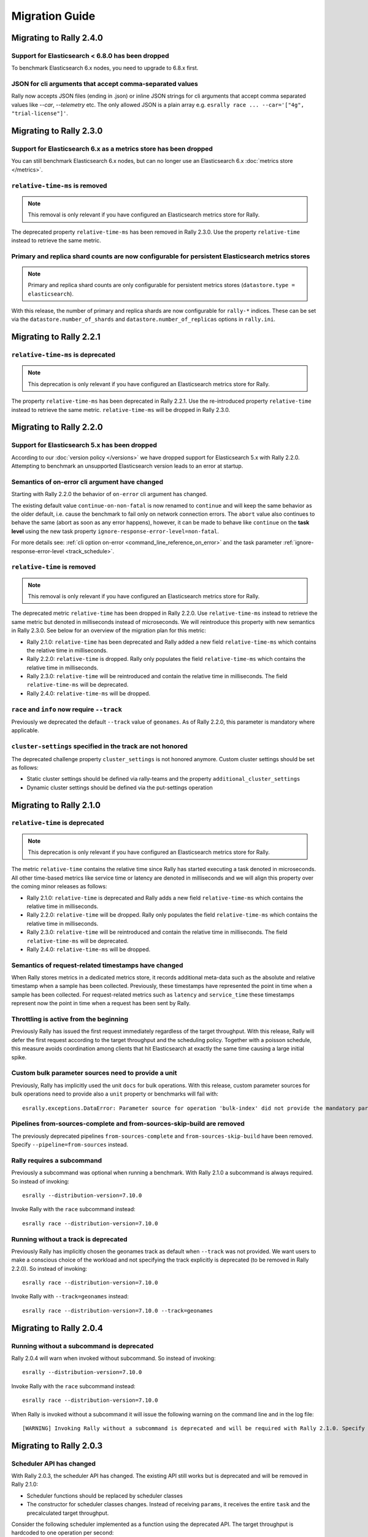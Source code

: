 Migration Guide
===============

Migrating to Rally 2.4.0
------------------------

Support for Elasticsearch < 6.8.0 has been dropped
^^^^^^^^^^^^^^^^^^^^^^^^^^^^^^^^^^^^^^^^^^^^^^^^^^^

To benchmark Elasticsearch 6.x nodes, you need to upgrade to 6.8.x first.

JSON for cli arguments that accept comma-separated values
^^^^^^^^^^^^^^^^^^^^^^^^^^^^^^^^^^^^^^^^^^^^^^^^^^^^^^^^^

Rally now accepts JSON files (ending in .json) or inline JSON strings for cli arguments that accept comma separated values like `--car`, `--telemetry` etc. The only allowed JSON is a plain array e.g. ``esrally race ... --car='["4g", "trial-license"]'``.

Migrating to Rally 2.3.0
------------------------

Support for Elasticsearch 6.x as a metrics store has been dropped
^^^^^^^^^^^^^^^^^^^^^^^^^^^^^^^^^^^^^^^^^^^^^^^^^^^^^^^^^^^^^^^^^

You can still benchmark Elasticsearch 6.x nodes, but can no longer use an Elasticsearch 6.x :doc:`metrics store </metrics>`.

``relative-time-ms`` is removed
^^^^^^^^^^^^^^^^^^^^^^^^^^^^^^^

.. note::

    This removal is only relevant if you have configured an Elasticsearch metrics store for Rally.

The deprecated property ``relative-time-ms`` has been removed in Rally 2.3.0. Use the property ``relative-time`` instead to retrieve the same metric.

Primary and replica shard counts are now configurable for persistent Elasticsearch metrics stores
^^^^^^^^^^^^^^^^^^^^^^^^^^^^^^^^^^^^^^^^^^^^^^^^^^^^^^^^^^^^^^^^^^^^^^^^^^^^^^^^^^^^^^^^^^^^^^^^^

.. note::

     Primary and replica shard counts are only configurable for persistent metrics stores (``datastore.type = elasticsearch``).

With this release, the number of primary and replica shards are now configurable for ``rally-*`` indices. These can be set via the ``datastore.number_of_shards`` and ``datastore.number_of_replicas`` options in ``rally.ini``.

Migrating to Rally 2.2.1
------------------------

``relative-time-ms`` is deprecated
^^^^^^^^^^^^^^^^^^^^^^^^^^^^^^^^^^

.. note::

    This deprecation is only relevant if you have configured an Elasticsearch metrics store for Rally.

The property ``relative-time-ms`` has been deprecated in Rally 2.2.1. Use the re-introduced property ``relative-time`` instead to retrieve the same metric. ``relative-time-ms`` will be dropped in Rally 2.3.0.

Migrating to Rally 2.2.0
------------------------

Support for Elasticsearch 5.x has been dropped
^^^^^^^^^^^^^^^^^^^^^^^^^^^^^^^^^^^^^^^^^^^^^^

According to our :doc:`version policy </versions>` we have dropped support for Elasticsearch 5.x with Rally 2.2.0. Attempting to benchmark an unsupported Elasticsearch version leads to an error at startup.

Semantics of on-error cli argument have changed
^^^^^^^^^^^^^^^^^^^^^^^^^^^^^^^^^^^^^^^^^^^^^^^

Starting with Rally 2.2.0 the behavior of ``on-error`` cli argument has changed.

The existing default value ``continue-on-non-fatal`` is now renamed to ``continue`` and will keep the same behavior as the older default, i.e. cause the benchmark to fail only on network connection errors.
The ``abort`` value also continues to behave the same (abort as soon as any error happens), however, it can be made to behave like ``continue`` on the **task level** using the new task property ``ignore-response-error-level=non-fatal``.

For more details see: :ref:`cli option on-error <command_line_reference_on_error>` and the task parameter :ref:`ignore-response-error-level <track_schedule>`.

``relative-time`` is removed
^^^^^^^^^^^^^^^^^^^^^^^^^^^^

.. note::

    This removal is only relevant if you have configured an Elasticsearch metrics store for Rally.

The deprecated metric ``relative-time`` has been dropped in Rally 2.2.0. Use ``relative-time-ms`` instead to retrieve the same metric but denoted in milliseconds instead of microseconds. We will reintroduce this property with new semantics in Rally 2.3.0. See below for an overview of the migration plan for this metric:

* Rally 2.1.0: ``relative-time`` has been deprecated and Rally added a new field ``relative-time-ms`` which contains the relative time in milliseconds.
* Rally 2.2.0: ``relative-time`` is dropped. Rally only populates the field ``relative-time-ms`` which contains the relative time in milliseconds.
* Rally 2.3.0: ``relative-time`` will be reintroduced and contain the relative time in milliseconds. The field ``relative-time-ms`` will be deprecated.
* Rally 2.4.0: ``relative-time-ms`` will be dropped.

``race`` and ``info`` now require ``--track``
^^^^^^^^^^^^^^^^^^^^^^^^^^^^^^^^^^^^^^^^^^^^^

Previously we deprecated the default ``--track`` value of ``geonames``.  As of Rally 2.2.0, this parameter is mandatory where applicable.

``cluster-settings`` specified in the track are not honored
^^^^^^^^^^^^^^^^^^^^^^^^^^^^^^^^^^^^^^^^^^^^^^^^^^^^^^^^^^^

The deprecated challenge property ``cluster_settings`` is not honored anymore. Custom cluster settings should be set as follows:

* Static cluster settings should be defined via rally-teams and the property ``additional_cluster_settings``
* Dynamic cluster settings should be defined via the put-settings operation

Migrating to Rally 2.1.0
------------------------

``relative-time`` is deprecated
^^^^^^^^^^^^^^^^^^^^^^^^^^^^^^^

.. note::

    This deprecation is only relevant if you have configured an Elasticsearch metrics store for Rally.

The metric ``relative-time`` contains the relative time since Rally has started executing a task denoted in microseconds. All other time-based metrics like service time or latency are denoted in milliseconds and we will align this property over the coming minor releases as follows:

* Rally 2.1.0: ``relative-time`` is deprecated and Rally adds a new field ``relative-time-ms`` which contains the relative time in milliseconds.
* Rally 2.2.0: ``relative-time`` will be dropped. Rally only populates the field ``relative-time-ms`` which contains the relative time in milliseconds.
* Rally 2.3.0: ``relative-time`` will be reintroduced and contain the relative time in milliseconds. The field ``relative-time-ms`` will be deprecated.
* Rally 2.4.0: ``relative-time-ms`` will be dropped.

Semantics of request-related timestamps have changed
^^^^^^^^^^^^^^^^^^^^^^^^^^^^^^^^^^^^^^^^^^^^^^^^^^^^

When Rally stores metrics in a dedicated metrics store, it records additional meta-data such as the absolute and relative timestamp when a sample has been collected. Previously, these timestamps have represented the point in time when a sample has been collected. For request-related metrics such as ``latency`` and ``service_time`` these timestamps represent now the point in time when a request has been sent by Rally.

Throttling is active from the beginning
^^^^^^^^^^^^^^^^^^^^^^^^^^^^^^^^^^^^^^^

Previously Rally has issued the first request immediately regardless of the target throughput. With this release, Rally will defer the first request according to the target throughput and the scheduling policy. Together with a poisson schedule, this measure avoids coordination among clients that hit Elasticsearch at exactly the same time causing a large initial spike.

Custom bulk parameter sources need to provide a unit
^^^^^^^^^^^^^^^^^^^^^^^^^^^^^^^^^^^^^^^^^^^^^^^^^^^^

Previously, Rally has implicitly used the unit ``docs`` for bulk operations. With this release, custom parameter sources for bulk operations need to provide also a ``unit`` property or benchmarks will fail with::

    esrally.exceptions.DataError: Parameter source for operation 'bulk-index' did not provide the mandatory parameter 'unit'. Add it to your parameter source and try again.

Pipelines from-sources-complete and from-sources-skip-build are removed
^^^^^^^^^^^^^^^^^^^^^^^^^^^^^^^^^^^^^^^^^^^^^^^^^^^^^^^^^^^^^^^^^^^^^^^

The previously deprecated pipelines ``from-sources-complete`` and ``from-sources-skip-build`` have been removed. Specify ``--pipeline=from-sources`` instead.

Rally requires a subcommand
^^^^^^^^^^^^^^^^^^^^^^^^^^^

Previously a subcommand was optional when running a benchmark. With Rally 2.1.0 a subcommand is always required. So instead of invoking::

    esrally --distribution-version=7.10.0

Invoke Rally with the ``race`` subcommand instead::

    esrally race --distribution-version=7.10.0


Running without a track is deprecated
^^^^^^^^^^^^^^^^^^^^^^^^^^^^^^^^^^^^^

Previously Rally has implicitly chosen the geonames track as default when ``--track`` was not provided. We want users to make a conscious choice of the workload and not specifying the track explicitly is deprecated (to be removed in Rally 2.2.0). So instead of invoking::

    esrally race --distribution-version=7.10.0

Invoke Rally with ``--track=geonames`` instead::

    esrally race --distribution-version=7.10.0 --track=geonames


Migrating to Rally 2.0.4
------------------------

Running without a subcommand is deprecated
^^^^^^^^^^^^^^^^^^^^^^^^^^^^^^^^^^^^^^^^^^

Rally 2.0.4 will warn when invoked without subcommand. So instead of invoking::

    esrally --distribution-version=7.10.0

Invoke Rally with the ``race`` subcommand instead::

    esrally race --distribution-version=7.10.0

When Rally is invoked without a subcommand it will issue the following warning on the command line and in the log file::

    [WARNING] Invoking Rally without a subcommand is deprecated and will be required with Rally 2.1.0. Specify the 'race' subcommand explicitly.

Migrating to Rally 2.0.3
------------------------

Scheduler API has changed
^^^^^^^^^^^^^^^^^^^^^^^^^

With Rally 2.0.3, the scheduler API has changed. The existing API still works but is deprecated and will be removed in Rally 2.1.0:

* Scheduler functions should be replaced by scheduler classes
* The constructor for scheduler classes changes. Instead of receiving ``params``, it receives the entire ``task`` and the precalculated target throughput.

Consider the following scheduler implemented as a function using the deprecated API. The target throughput is hardcoded to one operation per second::

    def scheduler_function(current):
        return current + 1

This needs to be reimplemented as follows. We assume that the property ``target-throughput`` is now specified on the respective task instead of hard-coding it in the scheduler. Rally will calculate the correct target throughput and inject it into the scheduler class::

    class SchedulerClass:
        def __init__(self, task, target_throughput):
            self.rate = 1 / target_throughput

        def next(self, current):
            return current + self.rate


Also schedulers that are implemented as a class using the deprecated API, need to be changed::

    class MyScheduler:
        def __init__(self, params):
            # assume one client by default
            self.clients = params.get("clients", 1)
            target_throughput = params["target-throughput"] / self.clients
            self.rate = 1 / target_throughput

        def next(self, current):
            return current + self.rate

To use the new API introduced with Rally 2.0.3, this class needs to be changed as follows::

    class MyScheduler:
        # target throughput is already calculated by Rally and is injected here
        # Additional parameters can be retrieved from the task if needed (task.params).
        def __init__(self, task, target_throughput):
            self.rate = 1 / target_throughput

        def next(self, current):
            return current + self.rate


For more details, please see the :ref:`updated scheduler documentation <adding_tracks_custom_schedulers>`.

bulk-size metrics property is dropped
^^^^^^^^^^^^^^^^^^^^^^^^^^^^^^^^^^^^^

Metrics records for bulk request don't contain the ``bulk-size`` property anymore. Please use the ``weight`` property instead and consider the ``unit`` property to interpret the value.

--include-tasks and --exclude-tasks affect all operations
^^^^^^^^^^^^^^^^^^^^^^^^^^^^^^^^^^^^^^^^^^^^^^^^^^^^^^^^^^^^^

Prior to 2.0.3, ***REMOVED***istrative tasks (see :ref:`operations documentation<track_operations>`) were exempt from filtering and would run regardless of filtering. ``--include-tasks`` and ``--exclude-tasks`` flags now can affect all operations in a track. If you make use of include filters, it is advised to check that all desired operations are listed.

configure subcommand is dropped
^^^^^^^^^^^^^^^^^^^^^^^^^^^^^^^

Prior to Rally 2.0.3, Rally had to be configured initially using ``esrally configure``. With Rally 2.0.3, Rally creates a default configuration automatically and users are encouraged to edit Rally's configuration file themselves. Refer to the new :doc:`configuration reference </configuration>` for the configurable properties.

Migrating to Rally 2.0.1
------------------------

Pipelines from-sources-complete and from-sources-skip-build are deprecated
^^^^^^^^^^^^^^^^^^^^^^^^^^^^^^^^^^^^^^^^^^^^^^^^^^^^^^^^^^^^^^^^^^^^^^^^^^

Rally 2.0.1 caches source artifacts automatically in ``~/.rally/benchmarks/distributions/src``. Therefore, it is not necessary anymore to explicitly skip the build with ``--pipeline=from-sources-skip-build``. Specify ``--pipeline=from-sources`` instead. See the :doc:`pipeline reference documentation </pipelines>` for more details.

wait-for-recovery requires an ``index`` parameter
^^^^^^^^^^^^^^^^^^^^^^^^^^^^^^^^^^^^^^^^^^^^^^^^^

Previously, the ``wait-for-recovery`` operation checked all indices but with Rally 2.0.1 an ``index`` parameter is required and only that index (or index pattern) is checked.

Migrating to Rally 2.0.0
------------------------

Minimum Python version is 3.8.0
^^^^^^^^^^^^^^^^^^^^^^^^^^^^^^^

Rally 2.0.0 requires Python 3.8.0. Check the :ref:`updated installation instructions <install_python>` for more details.

JAVA_HOME and the bundled runtime JDK
^^^^^^^^^^^^^^^^^^^^^^^^^^^^^^^^^^^^^

Rally can optionally use the bundled runtime JDK by setting ``--runtime-jdk="bundled"``. This setting will use the JDK that is bundled with
Elasticsearch and not honor any ``JAVA_HOME`` settings you may have set.

Meta-Data for queries are omitted
^^^^^^^^^^^^^^^^^^^^^^^^^^^^^^^^^

Rally 2.0.0 does not determine query meta-data anymore by default to reduce the risk of client-side bottlenecks. The following meta-data fields are affected:

* ``hits``
* ``hits_relation``
* ``timed_out``
* ``took``

If you still want to retrieve them (risking skewed results due to additional overhead), set the new property ``detailed-results`` to ``true`` for any operation of type ``search``.

Runner API uses asyncio
^^^^^^^^^^^^^^^^^^^^^^^

In order to support more concurrent clients in the future, Rally is moving from a synchronous model to an asynchronous model internally. With Rally 2.0.0 all custom runners need to be implemented using async APIs and a new bool argument ``async_runner=True`` needs to be provided upon registration. Below is an example how to migrate a custom runner function.

A custom runner prior to Rally 2.0.0::

    def percolate(es, params):
        es.percolate(
           index="queries",
           doc_type="content",
           body=params["body"]
        )

    def register(registry):
        registry.register_runner("percolate", percolate)

With Rally 2.0.0, the implementation changes as follows::

    async def percolate(es, params):
        await es.percolate(
                index="queries",
                doc_type="content",
                body=params["body"]
              )

    def register(registry):
        registry.register_runner("percolate", percolate, async_runner=True)

Apply to the following changes for each custom runner:

* Prefix the function signature with ``async``.
* Add an ``await`` keyword before each Elasticsearch API call.
* Add ``async_runner=True`` as the last argument to the ``register_runner`` function.

For more details please refer to the updated documentation on :ref:`custom runners <adding_tracks_custom_runners>`.

``trial-id`` and ``trial-timestamp`` are removed
^^^^^^^^^^^^^^^^^^^^^^^^^^^^^^^^^^^^^^^^^^^^^^^^

Since Rally 1.4.0, Rally uses the properties ``race-id`` and ``race-timestamp`` when writing data to the Elasticsearch metrics store. The properties ``trial-id`` and ``trial-timestamp`` were populated but are removed in this release. Any visualizations that still rely on these properties need to be changed to the new ones.

Migrating to Rally 1.4.1
------------------------

Document IDs are now padded with 0 instead of spaces
^^^^^^^^^^^^^^^^^^^^^^^^^^^^^^^^^^^^^^^^^^^^^^^^^^^^

When Rally 1.4.1 generates document IDs, it will pad them with '0' instead of ' ' - 0000000000 instead of '         0', etc.
Elasticsearch has optimizations for numeric IDs, so observed performance in Elasticsearch should improve slightly.


Migrating to Rally 1.4.0
------------------------

cluster-settings is deprecated in favor of the put-settings operation
^^^^^^^^^^^^^^^^^^^^^^^^^^^^^^^^^^^^^^^^^^^^^^^^^^^^^^^^^^^^^^^^^^^^^

Before Rally 1.4.0, cluster settings could be specified on the track with the ``cluster-settings`` property. This functionality is deprecated and you should set dynamic cluster settings via the new ``put-settings`` runner. Static settings should instead be set via ``--car-params``.

Build logs are stored in Rally's log directory
^^^^^^^^^^^^^^^^^^^^^^^^^^^^^^^^^^^^^^^^^^^^^^

If you benchmark source builds of Elasticsearch, Rally has previously stored the build output log in a race-specific directory. With this release, Rally will store the most recent build log in ``/home/user/.rally/logs/build.log``.

Index size and Total Written are not included in the command line report
^^^^^^^^^^^^^^^^^^^^^^^^^^^^^^^^^^^^^^^^^^^^^^^^^^^^^^^^^^^^^^^^^^^^^^^^

Elasticsearch nodes are now managed independently of benchmark execution and thus all system metrics ("index size" and "total written") may be determined after the command line report has been written. The corresponding metrics (``final_index_size_bytes`` and ``disk_io_write_bytes``) are still written to the Elasticsearch metrics store if one is configured.

Node details are omitted from race metadata
^^^^^^^^^^^^^^^^^^^^^^^^^^^^^^^^^^^^^^^^^^^

Before Rally 1.4.0, the file ``race.json`` contained node details (such as the number of cluster nodes or details about the nodes' operating system version) if Rally provisioned the cluster. With this release, this information is now omitted. This change also applies to the indices ``rally-races*`` in case you have setup an Elasticsearch metrics store. We recommend to use user tags in case such information is important, e.g. for visualising results.

``trial-id`` and ``trial-timestamp`` are deprecated
^^^^^^^^^^^^^^^^^^^^^^^^^^^^^^^^^^^^^^^^^^^^^^^^^^^

With Rally 1.4.0, Rally will use the properties ``race-id`` and ``race-timestamp`` when writing data to the Elasticsearch metrics store. The properties ``trial-id`` and ``trial-timestamp`` are still populated but will be removed in a future release. Any visualizations that rely on these properties should be changed to the new ones.

Custom Parameter Sources
^^^^^^^^^^^^^^^^^^^^^^^^

With Rally 1.4.0, we have changed the API for custom parameter sources. The ``size()`` method is now deprecated and is instead replaced with a new property called ``infinite``. If you have previously returned ``None`` in ``size()``, ``infinite`` should be set to ``True``, otherwise ``False``. Also, we recommend to implement the property ``percent_completed`` as Rally might not be able to determine progress in some cases. See below for some examples.

Old::

    class CustomFiniteParamSource:
        # ...
        def size():
            return calculate_size()

        def params():
            return next_parameters()

    class CustomInfiniteParamSource:
        # ...
        def size():
            return None

        # ...


New::

    class CustomFiniteParamSource:
        def __init__(self, track, params, **kwargs):
            self.infinite = False
            # to track progress
            self.current_invocation = 0

        # ...
        # Note that we have removed the size() method

        def params():
            self.current_invocation += 1
            return next_parameters()

        # Implementing this is optional but recommended for proper progress reports
        @property
        def percent_completed(self):
            # for demonstration purposes we use calculate_size() here
            # to determine the expected number of invocations. However, if
            # it is possible to determine this value upfront, it is best
            # to cache it in a field and just reuse the value
            return self.current_invocation / calculate_size()


    class CustomInfiniteParamSource:
        def __init__(self, track, params, **kwargs):
            self.infinite = True
            # ...

        # ...
        # Note that we have removed the size() method
        # ...


Migrating to Rally 1.3.0
------------------------
Races now stored by ID instead of timestamp
^^^^^^^^^^^^^^^^^^^^^^^^^^^^^^^^^^^^^^^^^^^
With Rally 1.3.0, Races will be stored by their Trial ID instead of their timestamp.
This means that on disk, a given race will be found at ``benchmarks/races/62d1e928-48b0-4d07-9899-07b45d031566/`` instead of ``benchmarks/races/2019-07-03-17-52-07``

Laps feature removed
^^^^^^^^^^^^^^^^^^^^
The ``--laps`` parameter and corresponding multi-run trial functionality has been removed from execution and reporting.
If you need lap functionality, the following shell script can be used instead::

    RALLY_LAPS=3

    for lap in $(seq 1 ${RALLY_LAPS})
    do
      esrally --pipeline=benchmark-only --user-tag lap:$lap
    done


Migrating to Rally 1.2.1
------------------------

CPU usage is not measured anymore
^^^^^^^^^^^^^^^^^^^^^^^^^^^^^^^^^

With Rally 1.2.1, CPU usage will neither be measured nor reported. We suggest to use system monitoring tools like ``mpstat``, ``sar`` or `Metricbeat <https://www.elastic.co/downloads/beats/metricbeat>`_ to measure CPU usage instead.


Migrating to Rally 1.1.0
------------------------

``request-params`` in operations are passed as is and not serialized
^^^^^^^^^^^^^^^^^^^^^^^^^^^^^^^^^^^^^^^^^^^^^^^^^^^^^^^^^^^^^^^^^^^^

With Rally 1.1.0 any operations supporting the optional ``request-params`` property will pass the structure as is without attempting to serialize values.
Until now, ``request-params`` relied on parameters being supported by the Elasticsearch Python client API calls. This means that for example boolean type parameters
should be specified as strings i.e. ``"true"`` or ``"false"`` rather than ``true/false``.

**Example**

Using ``create-index`` before ``1.1.0``::

    {
      "name": "create-all-indices",
      "operation-type": "create-index",
      "settings": {
        "index.number_of_shards": 1
      },
      "request-params": {
        "wait_for_active_shards": true
      }
    }

Using ``create-index`` starting with ``1.1.0``::

    {
      "name": "create-all-indices",
      "operation-type": "create-index",
      "settings": {
        "index.number_of_shards": 1
      },
      "request-params": {
        "wait_for_active_shards": "true"
      }
    }


Migrating to Rally 1.0.1
------------------------

Logs are not rotated
^^^^^^^^^^^^^^^^^^^^

With Rally 1.0.1 we have disabled automatic rotation of logs by default because it can lead to race conditions due to Rally's multi-process architecture. If you did not change the default out-of-the-box logging configuration, Rally will automatically fix your configuration. Otherwise, you need to replace all instances of ``logging.handlers.TimedRotatingFileHandler`` with ``logging.handlers.WatchedFileHandler`` to disable log rotation.

To rotate logs we recommend to use external tools like `logrotate <https://linux.die.net/man/8/logrotate>`_. See the following example as a starting point for your own ``logrotate`` configuration and ensure to replace the path ``/home/user/.rally/logs/rally.log`` with the proper one::

    /home/user/.rally/logs/rally.log {
            # rotate daily
            daily
            # keep the last seven log files
            rotate 7
            # remove logs older than 14 days
            maxage 14
            # compress old logs ...
            compress
            # ... after moving them
            delaycompress
            # ignore missing log files
            missingok
            # don't attempt to rotate empty ones
            notifempty
    }

Migrating to Rally 1.0.0
------------------------

Handling of JDK versions
^^^^^^^^^^^^^^^^^^^^^^^^

Previously the path to the JDK needed to be configured in Rally's configuration file (``~/.rally/rally.ini``) but this is too inflexible given the increased JDK release cadence. In order to keep up, we define now the allowed runtime JDKs in `rally-teams <https://github.com/elastic/rally-teams/blob/master/cars/v1/vanilla/config.ini>`_ per Elasticsearch version.

To resolve the path to the appropriate JDK you need to define the environment variable ``JAVA_HOME`` on each targeted machine.

You can also set version-specific environment variables, e.g. ``JAVA7_HOME``, ``JAVA8_HOME`` or ``JAVA10_HOME`` which will take precedence over ``JAVA_HOME``.

.. note::

    Rally will choose the highest appropriate JDK per Elasticsearch version. You can use ``--runtime-jdk`` to force a specific JDK version but the path will still be resolved according to the logic above.

Custom Parameter Sources
^^^^^^^^^^^^^^^^^^^^^^^^

In Rally 0.10.0 we have deprecated some parameter names in custom parameter sources. In Rally 1.0.0, these deprecated names have been removed. Therefore you need to replace the following parameter names if you use them in custom parameter sources:

============== ======================= =======================
Operation type Old name                New name
============== ======================= =======================
search         use_request_cache       cache
search         request_params          request-params
search         items_per_page          results-per-page
bulk           action_metadata_present action-metadata-present
force-merge    max_num_segments        max-num-segments
============== ======================= =======================

In Rally 0.9.0 the signature of custom parameter sources has also changed. In Rally 1.0.0 we have removed the backwards compatibility layer so you need to change the signatures.

Old::

    # for parameter sources implemented as functions
    def custom_param_source(indices, params):

    # for parameter sources implemented as classes
    class CustomParamSource:
        def __init__(self, indices, params):


New::

    # for parameter sources implemented as functions
    def custom_param_source(track, params, **kwargs):

    # for parameter sources implemented as classes
    class CustomParamSource:
        def __init__(self, track, params, **kwargs):

You can use the property ``track.indices`` to access indices.

Migrating to Rally 0.11.0
-------------------------

Versioned teams
^^^^^^^^^^^^^^^

.. note::

    You can skip this section if you do not create custom Rally teams.

We have introduced versioned team specifications and consequently the directory structure changes. All cars and plugins need to reside in a version-specific subdirectory now. Up to now the structure of a team repository was as follows::

    .
    ├── cars
    │   ├── 1gheap.ini
    │   ├── 2gheap.ini
    │   ├── defaults.ini
    │   ├── ea
    │   │   └── config
    │   │       └── jvm.options
    │   ├── ea.ini
    │   └── vanilla
    │       └── config
    │           ├── elasticsearch.yml
    │           ├── jvm.options
    │           └── log4j2.properties
    └── plugins
        ├── core-plugins.txt
        └── transport_nio
            ├── default
            │   └── config
            │       └── elasticsearch.yml
            └── transport.ini

Starting with Rally 0.11.0, Rally will look for a directory "v1" within ``cars`` and ``plugins``. The files that should be copied to the Elasticsearch directory, need to be contained in a ``templates`` subdirectory. Therefore, the new structure is as follows::

    .
    ├── cars
    │   └── v1
    │       ├── 1gheap.ini
    │       ├── 2gheap.ini
    │       ├── defaults.ini
    │       ├── ea
    │       │   └── templates
    │       │       └── config
    │       │           └── jvm.options
    │       ├── ea.ini
    │       └── vanilla
    │           └── templates
    │               └── config
    │                   ├── elasticsearch.yml
    │                   ├── jvm.options
    │                   └── log4j2.properties
    └── plugins
        └── v1
            ├── core-plugins.txt
            └── transport_nio
                ├── default
                │   └── templates
                │       └── config
                │           └── elasticsearch.yml
                └── transport.ini

It is also required that you create a file ``variables.ini`` for all your car config bases (optional for mixins). Therefore, the full directory structure is::

    .
    ├── cars
    │   └── v1
    │       ├── 1gheap.ini
    │       ├── 2gheap.ini
    │       ├── defaults.ini
    │       ├── ea
    │       │   └── templates
    │       │       └── config
    │       │           └── jvm.options
    │       ├── ea.ini
    │       └── vanilla
    │           ├── config.ini
    │           └── templates
    │               └── config
    │                   ├── elasticsearch.yml
    │                   ├── jvm.options
    │                   └── log4j2.properties
    └── plugins
        └── v1
            ├── core-plugins.txt
            └── transport_nio
                ├── default
                │   └── templates
                │       └── config
                │           └── elasticsearch.yml
                └── transport.ini

For distribution-based builds, ``config.ini`` file needs to contain a section ``variables`` and a ``release_url`` property::

    [variables]
    release_url=https://artifacts.elastic.co/downloads/elasticsearch/elasticsearch-oss-{{VERSION}}.tar.gz


Migrating to Rally 0.10.0
-------------------------

Removal of auto-detection and dependency on Gradle
^^^^^^^^^^^^^^^^^^^^^^^^^^^^^^^^^^^^^^^^^^^^^^^^^^

We have removed the auto-detection and dependency on Gradle, required until now to build from source, in favor of the `Gradle Wrapper <https://docs.gradle.org/current/userguide/gradle_wrapper.html>`_ which is present in the `Elasticsearch repository <https://github.com/elastic/elasticsearch>`_ for all branches >= 5.0.0.

Use full build command in plugin configuration
^^^^^^^^^^^^^^^^^^^^^^^^^^^^^^^^^^^^^^^^^^^^^^

With Rally 0.10.0 we have removed the property :code:`build.task` for plugin definitions, in the :code:`source` section of the Rally configuration file.
Instead, a new property :code:`build.command` has been introduced where the **full build command** needs to be supplied.

The earlier syntax, to build a hypothetical plugin called :code:`my-plugin` `alongside Elasticsearch <elasticsearch_plugins.html#plugins-built-alongside-elasticsearch>`_, required::

    plugin.my-plugin.build.task = :my-plugin:plugin:assemble

This needs to be changed to the full command::

    plugin.my-plugin.build.command = ./gradlew :my-plugin:plugin:assemble

Note that if you are configuring `Plugins based on a released Elasticsearch version <elasticsearch_plugins.html#plugins-based-on-a-released-elasticsearch-version>`_ the command specified in :code:`build.command` will be executed from the plugins root directory. It's likely this directory won't have the Gradle Wrapper so you'll need to specify the full path to a Gradle command e.g.::

    plugin.my-plugin.build.command = /usr/local/bin/gradle :my-plugin:plugin:assemble

Check `Building plugins from sources <elasticsearch_plugins.html#building-plugins-from-sources>`_ for more information.

Removal of operation type ``index``
^^^^^^^^^^^^^^^^^^^^^^^^^^^^^^^^^^^

We have removed the operation type ``index`` which has been deprecated with Rally 0.8.0. Use ``bulk`` instead as operation type.

Removal of the command line parameter ``--cluster-health``
^^^^^^^^^^^^^^^^^^^^^^^^^^^^^^^^^^^^^^^^^^^^^^^^^^^^^^^^^^

We have removed the command line parameter ``--cluster-health`` which has been deprecated with Rally 0.8.0. When using Rally's standard tracks, specify the expected cluster health as a track parameter instead, e.g.: ``--track-params="cluster_health:'yellow'"``.

Removal of index-automanagement
^^^^^^^^^^^^^^^^^^^^^^^^^^^^^^^

We have removed the possibility that Rally automatically deletes and creates indices. Therefore, you need to add the following definitions explicitly at the beginning of a schedule if you want Rally to create declared indices::

        "schedule": [
          {
            "operation": "delete-index"
          },
          {
            "operation": {
              "operation-type": "create-index",
              "settings": {
                "index.number_of_replicas": 0
              }
            }
          },
          {
            "operation": {
              "operation-type": "cluster-health",
              "request-params": {
                "wait_for_status": "green"
              }
            }
          }

The example above also shows how to provide per-challenge index settings. If per-challenge index settings are not required, you can just specify them in the index definition file.

This behavior applies similarly to index templates as well.

Custom Parameter Sources
^^^^^^^^^^^^^^^^^^^^^^^^

We have aligned the internal names between parameter sources and runners with the ones that are specified by the user in the track file. If you have implemented custom parameter sources or runners, adjust the parameter names as follows:

============== ======================= =======================
Operation type Old name                New name
============== ======================= =======================
search         use_request_cache       cache
search         request_params          request-params
search         items_per_page          results-per-page
bulk           action_metadata_present action-metadata-present
force-merge    max_num_segments        max-num-segments
============== ======================= =======================

Migrating to Rally 0.9.0
------------------------

Track Syntax
^^^^^^^^^^^^

With Rally 0.9.0, we have changed the track file format. While the previous format is still supported with deprecation warnings, we recommend that you adapt your tracks as we will remove the deprecated syntax with the next minor release.

Below is an example of a track with the previous syntax::

    {
      "description": "Tutorial benchmark for Rally",
      "data-url": "http://benchmarks.elasticsearch.org.s3.amazonaws.com/corpora/geonames",
      "indices": [
        {
          "name": "geonames",
          "types": [
            {
              "name": "type",
              "mapping": "mappings.json",
              "documents": "documents.json",
              "document-count": 8647880,
              "uncompressed-bytes": 2790927196
            }
          ]
        }
      ],
      "challenge": {
        "name": "index-only",
        "index-settings": {
          "index.number_of_replicas": 0
        },
        "schedule": [
          {
            "operation": {
              "operation-type": "bulk",
              "bulk-size": 5000
            },
            "warmup-time-period": 120,
            "clients": 8
          }
        ]
      }
    }

Before Rally 0.9.0, indices have been created implicitly. We will remove this ability and thus you need to tell Rally explicitly that you want to create indices. With Rally 0.9.0 your track should look as follows::

    {
      "description": "Tutorial benchmark for Rally",
      "indices": [
        {
          "name": "geonames",
          "body": "index.json",
          "auto-managed": false,
          "types": [ "type" ]
        }
      ],
      "corpora": [
        {
          "name": "geonames",
          "documents": [
            {
              "base-url": "http://benchmarks.elasticsearch.org.s3.amazonaws.com/corpora/geonames",
              "source-file": "documents.json",
              "document-count": 8647880,
              "uncompressed-bytes": 2790927196
            }
          ]
        }
      ],
      "challenge": {
        "name": "index-only",
        "schedule": [
          {
            "operation": "delete-index"
          },
          {
            "operation": {
              "operation-type": "create-index",
              "settings": {
                "index.number_of_replicas": 0
              }
            }
          },
          {
            "operation": {
              "operation-type": "cluster-health",
              "request-params": {
                "wait_for_status": "green"
              }
            }
          },
          {
            "operation": {
              "operation-type": "bulk",
              "bulk-size": 5000
            },
            "warmup-time-period": 120,
            "clients": 8
          }
        ]
      }
    }

Let's go through the necessary changes one by one.

Define the document corpus separately
"""""""""""""""""""""""""""""""""""""

Previously you had to define the document corpus together with the document type. In order to allow you to reuse existing document corpora across tracks, you now need to specify any document corpora separately::

    "corpora": [
      {
        "name": "geonames",
        "documents": [
          {
            "base-url": "http://benchmarks.elasticsearch.org.s3.amazonaws.com/corpora/geonames",
            "source-file": "documents.json",
            "document-count": 8647880,
            "uncompressed-bytes": 2790927196
          }
        ]
      }
    ]

Note that this is just a simple example that should cover the most basic case. Be sure to check the :doc:`track reference </track>` for all details.

Change the index definition
"""""""""""""""""""""""""""

The new index definition now looks as follows::

        {
          "name": "geonames",
          "body": "index.json",
          "auto-managed": false,
          "types": [ "type" ]
        }

We have added a ``body`` property to the index and removed the ``mapping`` property from the type. In fact, the only information that we need about the document type is its name, hence it is now a simple list of strings. Just put all type mappings now into the ``mappings`` property of the index definition; see also the `create index API documentation <https://www.elastic.co/guide/en/elasticsearch/reference/current/indices-create-index.html>`_.

Secondly, we have disabled index auto-management by setting ``auto-managed`` to ``false``. This allows us to define explicit tasks below to manage our index. Note that index auto-management is still working in Rally 0.9.0 but it will be removed with the next minor release Rally 0.10.0.

Explicitly delete and recreate the index
""""""""""""""""""""""""""""""""""""""""

We have also added three tasks at the beginning of the schedule::

          {
            "operation": "delete-index"
          },
          {
            "operation": {
              "operation-type": "create-index",
              "settings": {
                "index.number_of_replicas": 0
              }
            }
          },
          {
            "operation": {
              "operation-type": "cluster-health",
              "request-params": {
                "wait_for_status": "green"
              }
            }
          }

These tasks represent what Rally previously did implicitly.

The first task will delete all indices that have been declared in the ``indices`` section if they existed previously. This ensures that we don't have any leftovers from previous benchmarks.

After that we will create all indices that have been declared in the ``indices`` section. Note that we have also removed the special property ``index-settings`` and moved it to the ``settings`` parameter of ``create-index``. Rally will merge any settings from the index body definition with these settings. This means you should define settings that are always the same in the index body and settings that change from challenge to challenge in the ``settings`` property.

Finally, Rally will check that the cluster health is green. If you want to be able to override the cluster health check parameters from the command line, you can leverage Rally's track parameter feature::

          {
            "operation": {
              "operation-type": "cluster-health",
              "request-params": {
                "wait_for_status": "{{ cluster_health|default('green') }}"
              }
            }
          }

If you don't specify anything on the command line, Rally will use the default value but you can e.g. specify ``--track-params="cluster_health:'yellow'"`` so Rally will check for (at least) a yellow cluster health status.

Note that you can :doc:`customize these operations </track>`.

Custom Parameter Sources
^^^^^^^^^^^^^^^^^^^^^^^^

With Rally 0.9.0, the API for custom parameter sources has changed. Previously, the following syntax was valid::

    # for parameter sources implemented as functions
    def custom_param_source(indices, params):

    # for parameter sources implemented as classes
    class CustomParamSource:
        def __init__(self, indices, params):


With Rally 0.9.0, the signatures need to be changed to::

    # for parameter sources implemented as functions
    def custom_param_source(track, params, **kwargs):

    # for parameter sources implemented as classes
    class CustomParamSource:
        def __init__(self, track, params, **kwargs):

Rally will issue a warning along the lines of ``Parameter source 'custom_param_source' is using deprecated method signature`` if your track is affected. If you need access to the ``indices`` list, you can call ``track.indices`` to retrieve it from the track.
